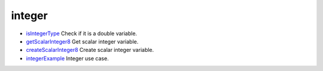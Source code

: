 


integer
~~~~~~~


+ `isIntegerType`_ Check if it is a double variable.
+ `getScalarInteger8`_ Get scalar integer variable.
+ `createScalarInteger8`_ Create scalar integer variable.
+ `integerExample`_ Integer use case.


.. _getScalarInteger8: getScalarInteger8.html
.. _createScalarInteger8: createScalarInteger8.html
.. _isIntegerType: isIntegerType.html
.. _integerExample: integerExample.html


